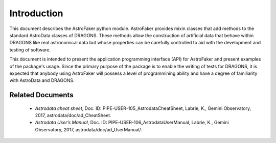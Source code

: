 .. _intro:

************
Introduction
************

This document describes the AstroFaker python module. AstroFaker provides
mixin classes that add methods to the standard AstroData classes
of DRAGONS. These methods allow the construction of artificial data that
behave within DRAGONS like real astronomical data but whose properties can
be carefully controlled to aid with the development and testing of
software.

This document is intended to present the application programming interface
(API) for AstroFaker and present examples of the package's usage. Since the
primary purpose of the package is to enable the writing of tests for
DRAGONS, it is expected that anybody using AstroFaker will possess a level
of programmining ability and have a degree of familiarity with AstroData
and DRAGONS.




.. _related:

Related Documents
=================

  - `Astrodata cheat sheet`, Doc. ID: PIPE-USER-105_AstrodataCheatSheet,
    Labrie, K., Gemini Observatory, 2017, astrodata/doc/ad_CheatSheet.

  - `Astrodata User’s Manual`, Doc. ID:  PIPE-USER-106_AstrodataUserManual,
    Labrie, K., Gemini Observatory, 2017, astrodata/doc/ad_UserManual/.
